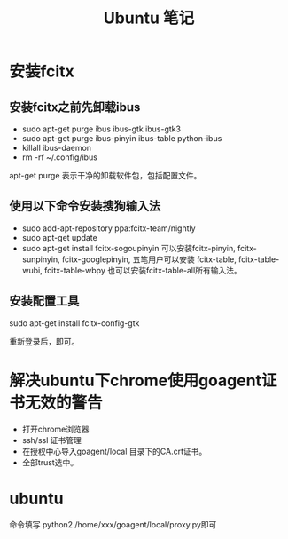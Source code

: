#+TITLE:  Ubuntu 笔记

#+OPTIONS: ^:nil

* 安装fcitx
** 安装fcitx之前先卸载ibus
- sudo apt-get purge ibus ibus-gtk ibus-gtk3
- sudo apt-get purge ibus-pinyin ibus-table python-ibus
- killall ibus-daemon
- rm -rf ~/.config/ibus
apt-get purge 表示干净的卸载软件包，包括配置文件。

** 使用以下命令安装搜狗输入法
- sudo add-apt-repository ppa:fcitx-team/nightly
- sudo apt-get update
- sudo apt-get install fcitx-sogoupinyin
    可以安装fcitx-pinyin, fcitx-sunpinyin, fcitx-googlepinyin, 
    五笔用户可以安装 fcitx-table, fcitx-table-wubi, fcitx-table-wbpy
    也可以安装fcitx-table-all所有输入法。

** 安装配置工具
sudo apt-get install fcitx-config-gtk



重新登录后，即可。

* 解决ubuntu下chrome使用goagent证书无效的警告
- 打开chrome浏览器
- ssh/ssl 证书管理
- 在授权中心导入goagent/local 目录下的CA.crt证书。
- 全部trust选中。
* ubuntu

命令填写 python2 /home/xxx/goagent/local/proxy.py即可
